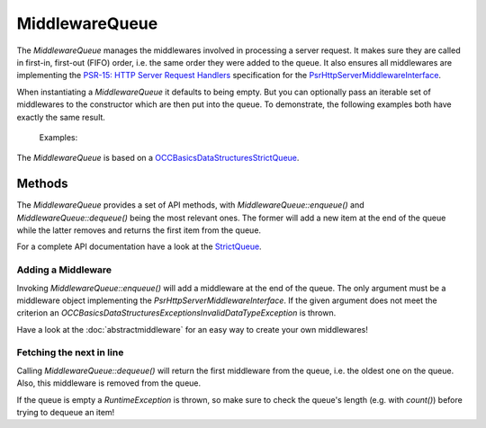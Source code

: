 .. title:: MiddlewareQueue

MiddlewareQueue
###############

.. sidebar:: Table of Contents
  .. contents::

The `MiddlewareQueue` manages the middlewares involved in processing a server request. It makes sure they are called in
first-in, first-out (FIFO) order, i.e. the same order they were added to the queue. It also ensures all middlewares are
implementing the `PSR-15: HTTP Server Request Handlers <https://www.php-fig.org/psr/psr-15/>`_ specification for the
`Psr\Http\Server\MiddlewareInterface <https://www.php-fig.org/psr/psr-15/#22-psrhttpservermiddlewareinterface>`_.

When instantiating a `MiddlewareQueue` it defaults to being empty. But you can optionally pass an iterable set of
middlewares to the constructor which are then put into the queue. To demonstrate, the following examples both have
exactly the same result.

  Examples:

  .. code-block:: php
    use OCC\PSR15\MiddlewareQueue;

    $middlewares = [
        new MiddlewareOne(),
        new MiddlewareTwo()
    ];

    $queue = new MiddlewareQueue($middlewares);

  .. code-block:: php
    use OCC\PSR15\MiddlewareQueue;

    $queue = new MiddlewareQueue();

    $queue->enqueue(new MiddlewareOne());
    $queue->enqueue(new MiddlewareTwo());

The `MiddlewareQueue` is based on a
`OCC\Basics\DataStructures\StrictQueue <https://opencultureconsulting.github.io/php-basics/guides/overview/datastructures.html#strictqueue>`_.

Methods
=======

The `MiddlewareQueue` provides a set of API methods, with `MiddlewareQueue::enqueue()` and `MiddlewareQueue::dequeue()`
being the most relevant ones. The former will add a new item at the end of the queue while the latter removes and
returns the first item from the queue.

For a complete API documentation have a look at the
`StrictQueue <https://opencultureconsulting.github.io/php-basics/classes/OCC-Basics-DataStructures-StrictQueue.html>`_.

Adding a Middleware
-------------------

Invoking `MiddlewareQueue::enqueue()` will add a middleware at the end of the queue. The only argument must be a
middleware object implementing the `Psr\Http\Server\MiddlewareInterface`. If the given argument does not meet the
criterion an `OCC\Basics\DataStructures\Exceptions\InvalidDataTypeException` is thrown.

Have a look at the :doc:`abstractmiddleware` for an easy way to create your own middlewares!

Fetching the next in line
-------------------------

Calling `MiddlewareQueue::dequeue()` will return the first middleware from the queue, i.e. the oldest one on the queue.
Also, this middleware is removed from the queue.

If the queue is empty a `RuntimeException` is thrown, so make sure to check the queue's length (e.g. with `count()`)
before trying to dequeue an item!
